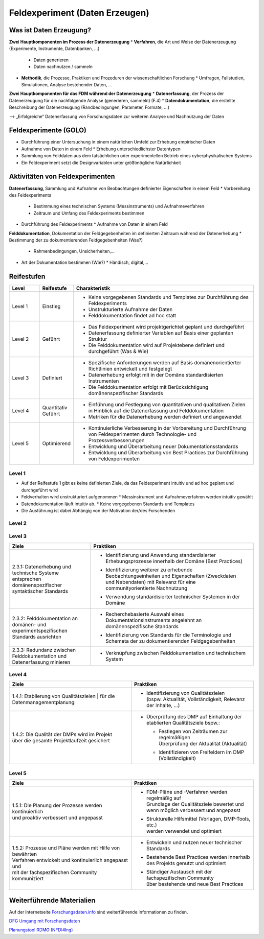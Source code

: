 .. _Daten Erzeugen:


#################################
Feldexperiment (Daten Erzeugen)
#################################

*************************
Was ist Daten Erzeugung?
*************************
**Zwei Hauptkomponenten im Prozess der Datenerzeugung**
* **Verfahren**, die Art und Weise der Datenerzeugung (Experimente, Instrumente, Datenbanken, ...)
  * Daten generieren
  * Daten nachnutzen / sammeln
* **Methodik**, die Prozesse, Praktiken und Prozeduren der wissenschaftlichen Forschung
  * Umfragen, Fallstudien, Simulationen, Analyse bestehender Daten, ...
**Zwei Hauptkomponenten für das FDM während der Datenerzeugung**
* **Datenerfassung**, der Prozess der Datenerzeugung für die nachfolgende Analyse (generieren, sammeln) (F.4)
* **Datendokumentation**, die erstellte Beschreibung der Datenerzeugung (Randbedingungen, Parameter, Formate, ...)

--> „Erfolgreiche“ Datenerfassung von Forschungsdaten zur weiteren Analyse und Nachnutzung der Daten


*************************
Feldexperimente (GOLO)
*************************
* Durchführung einer Untersuchung in einem natürlichen Umfeld zur Erhebung empirischer Daten
* Aufnahme von Daten in einem Feld
  * Erhebung unterschiedlichster Datentypen 
* Sammlung von Felddaten aus dem tatsächlichen oder experimentellen Betrieb eines cyberphysikalischen Systems
* Ein Feldexperiment setzt die Designvariablen unter größtmögliche Natürlichkeit

*********************************
Aktivitäten von Feldexperimenten
*********************************
**Datenerfassung**, Sammlung und Aufnahme von Beobachtungen definierter Eigenschaften in einem Feld
* Vorbereitung des Feldexperiments
  * Bestimmung eines technischen Systems (Messinstruments) und Aufnahmeverfahren
  * Zeitraum und Umfang des Feldexperiments bestimmen
* Durchführung des Feldexperiments
  * Aufnahme von Daten in einem Feld
**Felddokumentation**, Dokumentation der Feldgegebenheiten im definierten Zeitraum während der Datenerhebung
* Bestimmung der zu dokumentierenden Feldgegebenheiten (Was?)
  * Rahmenbedingungen, Unsicherheiten,...
* Art der Dokumentation bestimmen (Wie?)
  * Händisch, digital,...

************
Reifestufen
************

.. list-table::
  :widths: 25 25 150
  :header-rows: 1

  * - Level
    - Reifestufe
    - Charakteristik
  * - Level 1
    - Einstieg
    - * Keine vorgegebenen Standards und Templates zur Durchführung des Feldexperiments
      * Unstrukturierte Aufnahme der Daten
      * Felddokumentation findet ad hoc statt
  * - Level 2
    - Geführt
    - * Das Feldexperiment wird projektgerichtet geplant und durchgeführt 
      * Datenerfassung definierter Variablen auf Basis einer geplanten Struktur
      * Die Felddokumentation wird auf Projektebene definiert und durchgeführt (Was & Wie)
  * - Level 3
    - Definiert
    - * Spezifische Anforderungen werden auf Basis domänenorientierter Richtlinien entwickelt und festgelegt
      * Datenerhebung erfolgt mit in der Domäne standardisierten Instrumenten
      * Die Felddokumentation erfolgt mit Berücksichtigung domänenspezifischer Standards
  * - Level 4 
    - Quantitativ Geführt
    - * Einführung und Festlegung von quantitativen und qualitativen Zielen in Hinblick auf die Datenerfassung und Felddokumentation
      * Metriken für die Datenerhebung werden definiert und angewendet
  * - Level 5
    - Optimierend
    - * Kontinuierliche Verbesserung in der Vorbereitung und Durchführung von Feldexperimenten durch Technologie- und Prozessverbesserungen
      * Entwicklung und Überarbeitung neuer Dokumentationsstandards 
      * Entwicklung und Überarbeitung von Best Practices zur Durchführung von Feldexperimenten


=========
Level 1
=========
* Auf der Reifestufe 1 gibt es keine definierten Ziele, da das Feldexperiment intuitiv und ad hoc geplant und durchgeführt wird
* Feldverhalten wird unstrukturiert aufgenommen
  * Messinstrument und Aufnahmeverfahren werden intuitiv gewählt
* Datendokumentation läuft intuitiv ab. 
  * Keine vorgegebenen Standards und Templates
* Die Ausführung ist dabei Abhängig von der Motivation der/des Forschenden


=========
Level 2 
=========

.. list-table::
  :widths: 5 10
  :header-rows: 1

  * - Ziele
    - Praktiken
  * - |  2.2.1: Messungen repräsentieren die zugrunde gelegten 
      |  theoretischen Konstrukte hinreichend für das Projekt 
      |  (Planung und Durchführung der Datenerhebung -
      |  Grundlagen)
      * |  Bestimmung der zu erhebenden Beobachtungseinheiten und 
        |  Eigenschaften - Zielgrößendefinition (Messdaten mit 
        |  direkten Bezug zur Ziel-Messgröße)
			* |  Bestimmung des zu verwendenden Messinstruments 
      * |  Definition der adäquaten Operationalisierung im Feld
      * |  Definition möglicher reaktiver Einflüsse des Feldes
      * |  Entwicklung eines Experimentplans auf projektdefinierte 
        |  Weise (experimenteinzigartig)
  * - |  2.2.2: Felddokumentation des Experiments (auf 
      |  projektorientierte, nicht standardisierte Weise)
    - * |  Bestimmung zu dokumentierender Feldgegebenheiten 
        |  (allgemein und feldspezifisch) und zugehöriger 
        |  Eigenschaften für die Felddokumentation
      * |  Entwicklung und Anwendung einer Dokumentationsstruktur 
        |  ohne Standards
      * |  Bestimmung der Dokumentationsart


========
Level 3
========

.. list-table::
  :widths: 5 10
  :header-rows: 1

  * - Ziele
    - Praktiken
  * - |  2.3.1: Datenerhebung und technische Systeme 
      |  entsprechen domänenspezifischer syntaktischer Standards
    - * |  Identifizierung und Anwendung standardisierter 
        |  Erhebungsprozesse innerhalb der Domäne (Best Practices)
      * |  Identifizierung weiterer zu erhebende 
        |  Beobachtungseinheiten und Eigenschaften (Zweckdaten 
        |  und Nebendaten) mit Relevanz für eine 
        |  communityorientierte Nachnutzung
      * |  Verwendung standardisierter technischer Systemen in der 
        |  Domäne
  * - |  2.3.2: Felddokumentation an domänen- und 
      |  experimentspezifischen Standards ausrichten
    - * |  Recherchebasierte Auswahl eines 
        |  Dokumentationsinstruments angelehnt an 
        |  domänenspezifische Standards
      * |  Identifizierung von Standards für die Terminologie und 
        |  Schemata der zu dokumentierenden Feldgegebenheiten
  * - |  2.3.3: Redundanz zwischen Felddokumentation und 
      |  Datenerfassung minieren
    - * |  Verknüpfung zwischen Felddokumentation und technischem 
        |  System


=========
Level 4
=========

.. list-table::
  :widths: 50 50
  :header-rows: 1

  * - Ziele
    - Praktiken
  * - |  1.4.1: Etablierung von Qualitätszielen
			|  für die Datenmanagementplanung
    - * |  Identifizierung von Qualitätszielen 
        |  (bspw. Aktualität, Vollständigkeit, Relevanz der Inhalte, …)
  * - |  1.4.2: Die Qualität der DMPs wird im Projekt
      |  über die gesamte Projektlaufzeit gesichert
    - * | Überprüfung des DMP auf Einhaltung der etablierten Qualitätsziele bspw.:
      	* |  Festlegen von Zeiträumen zur regelmäßigen 
          |  Überprüfung der Aktualität (Aktualität)
        * Identifizieren von Freifeldern im DMP (Vollständigkeit)


=========
Level 5
=========

.. list-table::
  :widths: 50 50
  :header-rows: 1

  * - Ziele
    - Praktiken
  * - |  1.5.1: Die Planung der Prozesse werden kontinuierlich 
      |  und proaktiv verbessert und angepasst
    - * |  FDM-Pläne und -Verfahren werden regelmäßig auf
        |  Grundlage der Qualitätsziele bewertet und 
        |  wenn möglich verbessert und angepasst
      * |  Strukturelle Hilfsmittel (Vorlagen, DMP-Tools, etc.) 
        |  werden verwendet und optimiert
  * - |  1.5.2: Prozesse und Pläne werden mit Hilfe von bewährten
      |  Verfahren entwickelt und kontinuierlich angepasst und 
      |  mit der fachspezifischen Community kommuniziert
    - * |  Entwickeln und nutzen neuer technischer Standards
      * |  Bestehende Best Practices werden innerhalb
        |  des Projekts genutzt und optimiert
      * |  Ständiger Austausch mit der fachspezifischen Community
        |  über bestehende und neue Best Practices

***************************
Weiterführende Materialien
***************************
Auf der Internetseite
`Forschungsdaten.info <https://forschungsdaten.info/themen/informieren-und-planen/>`_
sind weiterführende Informationen zu finden.

`DFG Umgang mit Forschungsdaten <https://www.dfg.de/foerderung/grundlagen_rahmenbedingungen/forschungsdaten/>`_

`Planungstool RDMO (NFDI4Ing) <https://rdmo.nfdi4ing.de/projects/>`_
